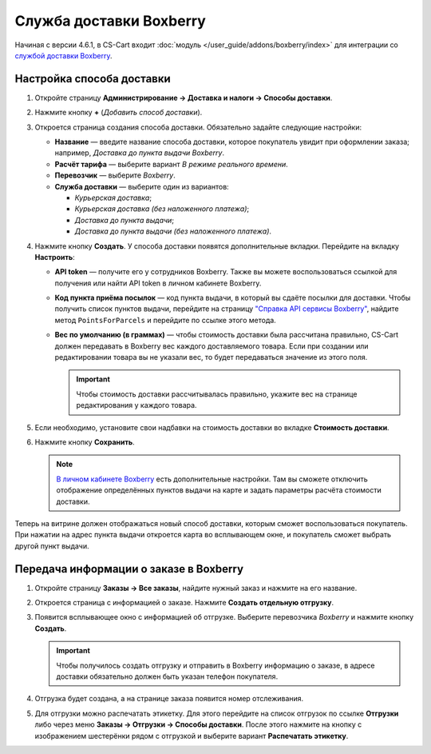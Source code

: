 ************************
Служба доставки Boxberry
************************

Начиная с версии 4.6.1, в CS-Cart входит :doc:`модуль </user_guide/addons/boxberry/index>` для интеграции со `службой доставки Boxberry <http://boxberry.ru/>`_.

==========================
Настройка способа доставки
==========================

1. Откройте страницу **Администрирование → Доставка и налоги → Способы доставки**.

2. Нажмите кнопку **+** (*Добавить способ доставки*).

3. Откроется страница создания способа доставки. Обязательно задайте следующие настройки:

   * **Название** — введите название способа доставки, которое покупатель увидит при оформлении заказа; например, *Доставка до пункта выдачи Boxberry*.

   * **Расчёт тарифа** — выберите вариант *В режиме реального времени*.

   * **Перевозчик** — выберите *Boxberry*.

   * **Служба доставки** — выберите один из вариантов:

     * *Курьерская доставка*;

     * *Курьерская доставка (без наложенного платежа)*;

     * *Доставка до пункта выдачи*;

     * *Доставка до пункта выдачи (без наложенного платежа)*.

   .. fancybox:: img/boxberry_shipping_method_general.png
       :alt: Создание способа доставки Boxberry.

4. Нажмите кнопку **Создать**. У способа доставки появятся дополнительные вкладки. Перейдите на вкладку **Настроить**:

   * **API token** — получите его у сотрудников Boxberry. Также вы можете воспользоваться ссылкой для получения или найти API token в личном кабинете Boxberry.

   * **Код пункта приёма посылок** — код пункта выдачи, в который вы сдаёте посылки для доставки. Чтобы получить список пунктов выдачи, перейдите на страницу `"Справка API сервисы Boxberry" <http://api.boxberry.de/?act=info&sub=api_info_services>`_, найдите метод ``PointsForParcels`` и перейдите по ссылке этого метода.

   * **Вес по умолчанию (в граммах)** — чтобы стоимость доставки была рассчитана правильно, CS-Cart должен передавать в Boxberry вес каждого доставляемого товара. Если при создании или редактировании товара вы не указали вес, то будет передаваться значение из этого поля. 

     .. important::

         Чтобы стоимость доставки рассчитывалась правильно, укажите вес на странице редактирования у каждого товара.

   .. fancybox:: img/boxberry_shipping_method_configure.png
       :alt: Настройки способа доставки Boxberry.

5. Если необходимо, установите свои надбавки на стоимость доставки во вкладке **Стоимость доставки**.

6. Нажмите кнопку **Сохранить**.

   .. note::

       `В личном кабинете Boxberry <http://api.boxberry.de/?act=settings&sub=view>`_ есть дополнительные настройки. Там вы сможете отключить отображение определённых пунктов выдачи на карте и задать параметры расчёта стоимости доставки.

Теперь на витрине должен отображаться новый способ доставки, которым сможет воспользоваться покупатель. При нажатии на адрес пункта выдачи откроется карта во всплывающем окне, и покупатель сможет выбрать другой пункт выдачи.

.. fancybox:: img/boxberry_at_checkout.png
    :alt: Способ доставки Boxberry при оформлении заказа.

.. fancybox:: img/boxberry_map.png
    :alt: Карта пунктов выдачи Boxberry при оформлении заказа.

=======================================
Передача информации о заказе в Boxberry
=======================================

1. Откройте страницу **Заказы → Все заказы**, найдите нужный заказ и нажмите на его название.

2. Откроется страница с информацией о заказе. Нажмите **Создать отдельную отгрузку**.

   .. fancybox:: img/boxberry_order.png
       :alt: Создание отгрузки для Boxberry.

3. Появится всплывающее окно с информацией об отгрузке. Выберите перевозчика *Boxberry* и нажмите кнопку **Создать**.

   .. important::

       Чтобы получилось создать отгрузку и отправить в Boxberry информацию о заказе, в адресе доставки обязательно должен быть указан телефон покупателя.

   .. fancybox:: img/boxberry_shipment_popup.png
       :alt: Настройка отгрузки для Boxberry.

4. Отгрузка будет создана, а на странице заказа появится номер отслеживания.

   .. fancybox:: img/boxberry_tracking_number.png
       :alt: Номер отслеживания Boxberry на странице заказа в CS-Cart.

5. Для отгрузки можно распечатать этикетку. Для этого перейдите на список отгрузок по ссылке **Отгрузки** либо через меню **Заказы → Отгрузки → Способы доставки**. После этого нажмите на кнопку с изображением шестерёнки рядом с отгрузкой и выберите вариант **Распечатать этикетку**.

   .. fancybox:: img/boxberry_print_label.png
       :alt: Печать этикетки для отгрузки Boxberry в CS-Cart.
